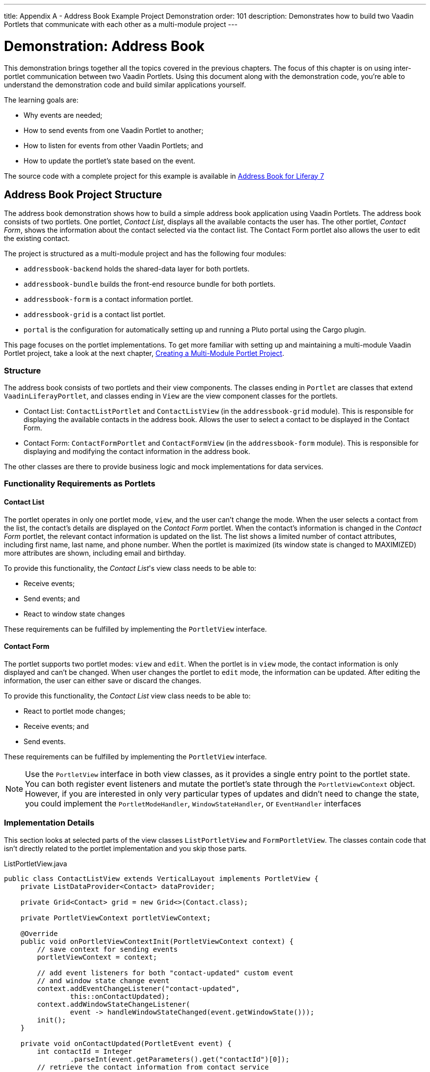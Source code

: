 ---
title: Appendix A - Address Book Example Project Demonstration
order: 101
description: Demonstrates how to build two Vaadin Portlets that communicate with each other as a multi-module project
---


= Demonstration: Address Book

This demonstration brings together all the topics covered in the previous chapters. The focus of this chapter is on using inter-portlet communication between two Vaadin Portlets. Using this document along with the demonstration code, you're able to understand the demonstration code and build similar applications yourself.

The learning goals are:

- Why events are needed;
- How to send events from one Vaadin Portlet to another;
- How to listen for events from other Vaadin Portlets; and
- How to update the portlet's state based on the event.

The source code with a complete project for this example is available in https://github.com/vaadin/addressbook-portlet/tree/v23/[Address Book for Liferay 7]


== Address Book Project Structure

The address book demonstration shows how to build a simple address book application using Vaadin Portlets. The address book consists of two portlets. One portlet, _Contact List_, displays all the available contacts the user has. The other portlet, _Contact Form_, shows the information about the contact selected via the contact list. The Contact Form portlet also allows the user to edit the existing contact.

The project is structured as a multi-module project and has the following four modules:

- `addressbook-backend` holds the shared-data layer for both portlets.
- `addressbook-bundle` builds the front-end resource bundle for both portlets.
- `addressbook-form` is a contact information portlet.
- `addressbook-grid` is a contact list portlet.
- `portal` is the configuration for automatically setting up and running a Pluto portal using the Cargo plugin.

This page focuses on the portlet implementations. To get more familiar with setting up and maintaining a multi-module Vaadin Portlet project, take a look at the next chapter, <<creating-multi-module-portlet-project.asciidoc#,Creating a Multi-Module Portlet Project>>.


=== Structure

The address book consists of two portlets and their view components. The classes ending in `Portlet` are classes that extend [classname]`VaadinLiferayPortlet`, and classes ending in `View` are the view component classes for the portlets.

- Contact List: [classname]`ContactListPortlet` and [classname]`ContactListView` (in the `addressbook-grid` module). This is responsible for displaying the available contacts in the address book. Allows the user to select a contact to be displayed in the Contact Form.

- Contact Form: [classname]`ContactFormPortlet` and [classname]`ContactFormView` (in the `addressbook-form` module). This is responsible for displaying and modifying the contact information in the address book.

The other classes are there to provide business logic and mock implementations for data services.

=== Functionality Requirements as Portlets

==== Contact List

The portlet operates in only one portlet mode, `view`, and the user can't change the mode. When the user selects a contact from the list, the contact's details are displayed on the _Contact Form_ portlet. When the contact's information is changed in the _Contact Form_ portlet, the relevant contact information is updated on the list. The list shows a limited number of contact attributes, including first name, last name, and phone number. When the portlet is maximized (its window state is changed to MAXIMIZED) more attributes are shown, including email and birthday.

To provide this functionality, the _Contact List_'s view class needs to be able to:

- Receive events;
- Send events; and
- React to window state changes

These requirements can be fulfilled by implementing the [interfacename]`PortletView` interface.


==== Contact Form

The portlet supports two portlet modes: `view` and `edit`. When the portlet is in `view` mode, the contact information is only displayed and can't be changed. When user changes the portlet to `edit` mode, the information can be updated. After editing the information, the user can either save or discard the changes.

To provide this functionality, the _Contact List_ view class needs to be able to:

- React to portlet mode changes;
- Receive events; and
- Send events.

These requirements can be fulfilled by implementing the [interfacename]`PortletView` interface.

[NOTE]
Use the [interfacename]`PortletView` interface in both view classes, as it provides a single entry point to the portlet state. You can both register event listeners and mutate the portlet's state through the [classname]`PortletViewContext` object. However, if you are interested in only very particular types of updates and didn't need to change the state, you could implement the [interfacename]`PortletModeHandler`, [interfacename]`WindowStateHandler`, or [interfacename]`EventHandler` interfaces


=== Implementation Details

This section looks at selected parts of the view classes [classname]`ListPortletView` and [classname]`FormPortletView`. The classes contain code that isn't directly related to the portlet implementation and you skip those parts.

.ListPortletView.java
[source,java]
----
public class ContactListView extends VerticalLayout implements PortletView {
    private ListDataProvider<Contact> dataProvider;

    private Grid<Contact> grid = new Grid<>(Contact.class);

    private PortletViewContext portletViewContext;

    @Override
    public void onPortletViewContextInit(PortletViewContext context) {
        // save context for sending events
        portletViewContext = context;

        // add event listeners for both "contact-updated" custom event
        // and window state change event
        context.addEventChangeListener("contact-updated",
                this::onContactUpdated);
        context.addWindowStateChangeListener(
                event -> handleWindowStateChanged(event.getWindowState()));
        init();
    }

    private void onContactUpdated(PortletEvent event) {
        int contactId = Integer
                .parseInt(event.getParameters().get("contactId")[0]);
        // retrieve the contact information from contact service
        Optional<Contact> contact = getService()
                .findById(contactId);
        // update grid's data provider with the updated contact
        contact.ifPresent(value -> dataProvider.refreshItem(value));
    }

    private ContactService getService() {
        // returns ContactService instance
    }

    private void handleWindowStateChanged(WindowState windowState) {
        if (WindowState.MAXIMIZED.equals(windowState)) {
            grid.setColumns("firstName", "lastName", "phoneNumber", "email",
                    "birthDate");
            grid.setMinWidth("700px");
            // ... rest of the configuration
        } else if (WindowState.NORMAL.equals(windowState)) {
            grid.setColumns("firstName", "lastName", "phoneNumber");
            grid.setMinWidth("450px");
            // ... rest of the configuration
        }
    }

    private void fireSelectionEvent(
            ItemClickEvent<Contact> contactItemClickEvent) {
        // get contact id
        Integer contactId = contactItemClickEvent.getItem().getId();

        // save the id into a string-to-string map
        Map<String, String> param = Collections.singletonMap(
                "contactId", contactId.toString());

        // send the event with name "contact-selected"
        portletViewContext.fireEvent("contact-selected", param);
    }

    private void init() {
        // ... grid initialization

        // add item click listener which fires our contact-selected event
        grid.addItemClickListener(this::fireSelectionEvent);

        // ... rest of the configuration
    }
}
----

The [classname]`ContactListView` view implements the [interfacename]`PortletView` interface. The [methodname]`onPortletViewContextInit(PortletViewContext)` method in the [interfacename]`PortletView` interface provides the implementing class with a reference to a [classname]`PortletViewContext` object, which allows you to register listeners and change the portlet's state. Besides [methodname]`onPortletViewContextInit()`, the [classname]`ContactListView` has three important methods from the portlet perspective: [methodname]`fireSelectionEvent()`, [methodname]`handleWindowStateChanged()`, and [methodname]`contactUpdated()`.

Firing the selection event is triggered when user selects a contact in the list. The method creates a parameter map which contains the id of the selected contact. You then use the [classname]`portletViewContext` instance to send the event under the name `contact-selected`. Other Vaadin Portlet views that have registered listeners for this event name are notified about the event.

[methodname]`handleWindowStateChanged()` is registered as a listener for the [classname]`WindowStateChange` event. It's called when, for example, the portlet view is maximized or normalized. In this method, when the window state is changed to maximized, the minimum width of the grid is set to a higher value and more grid columns are shown.

The other method, [methodname]`contactUpdated()`, is registered as an event listener for the `contact-updated` event via the [classname]`PortletViewContext` instance. The `contact-updated` event has the same parameters as the `contact-selected` event. You use the contact id to update the correct contact information on the list.

.FormPortletView.java
[source,java]
----
public class ContactFormView extends VerticalLayout implements PortletView {
    private static final String ACTION_EDIT = "Edit";
    private static final String ACTION_CREATE = "Create new";
    private static final String ACTION_SAVE = "Save";

    private PortletViewContext portletViewContext;

    private Binder<Contact> binder;
    private Contact contact;

    private Button action;
    // ... other components

    @Override
    public void onPortletViewContextInit(PortletViewContext context) {
        // save context for sending events
        this.portletViewContext = context;
        // add event listeners for both "contact-selected" custom event
        // and portlet mode change event
        context.addEventChangeListener("contact-selected",
                this::onContactSelected);
        context.addPortletModeChangeListener(this::handlePortletModeChange);
        init();
    }

    // handles "contact-selected" event from PortletListView.
    // we check that the contact ID parameter is correct and that the contact exists.
    // then we display the contact information on the form.
    private void onContactSelected(PortletEvent event) {
        int contactId = Integer
                .parseInt(event.getParameters().get("contactId")[0]);
        Optional<Contact> contact = getService().findById(contactId);
        if (contact.isPresent()) {
            // ... set active contact
            this.contact = contact.get();
            // ... update the form
        } else {
            // ... empty the form
            clear();
        }
    }

    // called when the portlet mode changes
    // FormPortlet supports two modes: 'view' and 'edit'
    private void handlePortletModeChange(PortletModeEvent event) {
        // set fields to read-only mode when portlet mode is 'view'
        binder.setReadOnly(event.isViewMode());

        // set the button's text based on the portlet mode
        if (event.isViewMode()) {
            action.setText(ACTION_EDIT);
        } else {
            action.setText(ACTION_SAVE);
        }
    }

    private void fireUpdateEvent(Contact contact) {
        Map<String, String> param = Collections
                .singletonMap("contactId", contact.getId().toString());

        portletViewContext.fireEvent("contact-updated", param);
    }

    private PortletMode getPortletMode() {
        return portletViewContext.getPortletMode();
    }

    private void init() {
        // ... create the form layout
        setupButtons();

        // ... add components to form
    }

    private ContactService getService() {
        // returns ContactService instance
    }

    private void setupButtons() {
        action = new Button("action", event -> {
            if (PortletMode.EDIT.equals(getPortletMode())) {
                save();
            } else {
                portletViewContext.setPortletMode(PortletMode.EDIT);
            }
        });

        // ... setup rest of the buttons
    }

    private void clear() {
        // ... reset contact and clear form
    }

    private void save() {
        if (contact != null) {
            // ... save contact
        } else {
            // ... create new contact
        }
        // send custom portlet event
        fireUpdateEvent(contact);

        // ... update form

        // sent portlet mode back to view
        portletViewContext.setPortletMode(PortletMode.VIEW);
    }
}
----

[classname]`ContactFormView` uses the [classname]`PortletViewContext` received via the [methodname]`onPortletViewContextInit(PortletViewContext)` method to register an event listener and portlet mode listener.

The important methods for the portlet operation are [methodname]`handlePortletMode()` and [methodname]`onContactSelected()`. The [classname]`ContactFormView` supports two portlet modes, `view` and `edit`, which are declared in [filename]`portlet.xml`.

In the [methodname]`handlePortletMode()` method, depending on the portlet mode, we either enable or disable editing on the form fields. You also change the name of the `action` button to correspond to the correct mode.

[methodname]`onContactSelected()` is called when the event `contact-selected` is sent by the _Contact List_ portlet. When the event arrives, the contact id is used to display information for the selected `Contact`.


[discussion-id]`A1514619-2CB3-4527-BF2E-93572ED9AA9A`

++++
<style>
[class^=PageHeader-module--descriptionContainer] {display: none;}
</style>
++++
